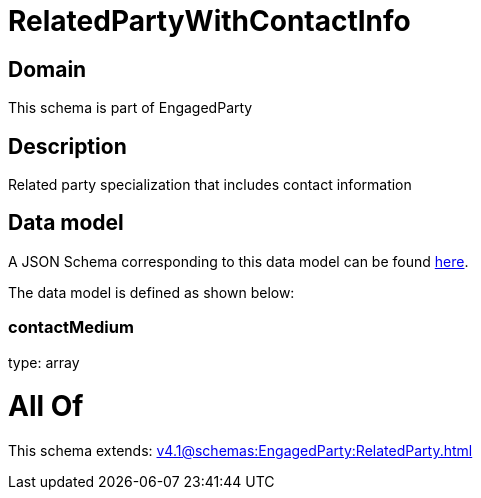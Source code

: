 = RelatedPartyWithContactInfo

[#domain]
== Domain

This schema is part of EngagedParty

[#description]
== Description

Related party specialization that includes contact information


[#data_model]
== Data model

A JSON Schema corresponding to this data model can be found https://tmforum.org[here].

The data model is defined as shown below:


=== contactMedium
type: array


= All Of 
This schema extends: xref:v4.1@schemas:EngagedParty:RelatedParty.adoc[]
